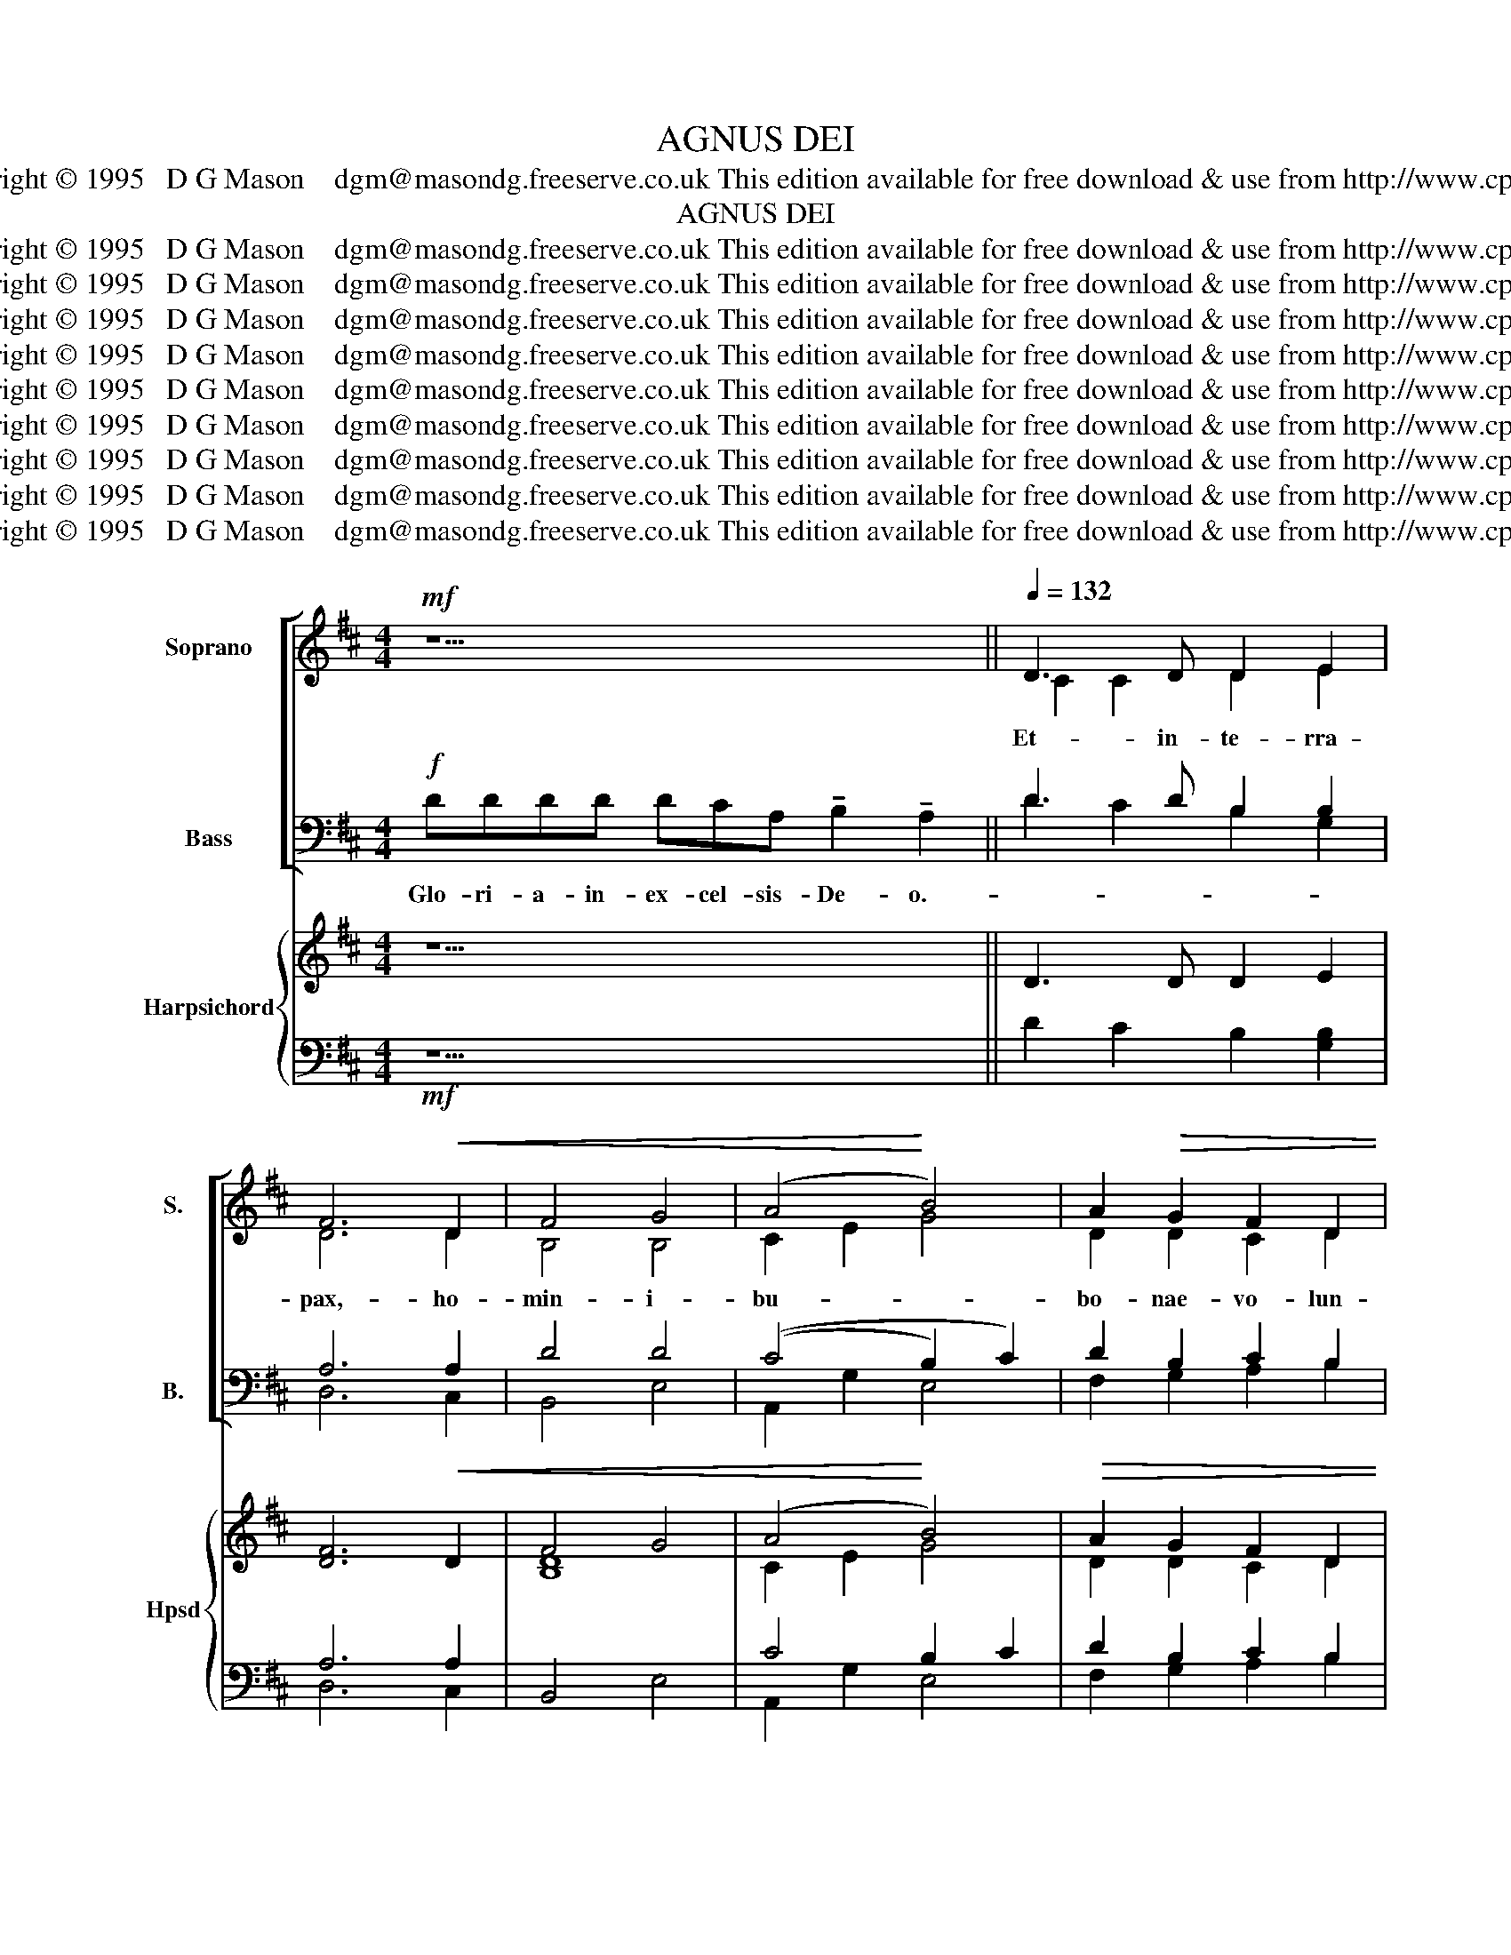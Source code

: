 X:1
T:AGNUS DEI
T:Copyright © 1995   D G Mason    dgm@masondg.freeserve.co.uk This edition available for free download & use from http://www.cpdl.org
T:AGNUS DEI
T:Copyright © 1995   D G Mason    dgm@masondg.freeserve.co.uk This edition available for free download &amp; use from http://www.cpdl.org
T:Copyright © 1995   D G Mason    dgm@masondg.freeserve.co.uk This edition available for free download &amp; use from http://www.cpdl.org
T:Copyright © 1995   D G Mason    dgm@masondg.freeserve.co.uk This edition available for free download &amp; use from http://www.cpdl.org
T:Copyright © 1995   D G Mason    dgm@masondg.freeserve.co.uk This edition available for free download &amp; use from http://www.cpdl.org
T:Copyright © 1995   D G Mason    dgm@masondg.freeserve.co.uk This edition available for free download &amp; use from http://www.cpdl.org
T:Copyright © 1995   D G Mason    dgm@masondg.freeserve.co.uk This edition available for free download &amp; use from http://www.cpdl.org
T:Copyright © 1995   D G Mason    dgm@masondg.freeserve.co.uk This edition available for free download &amp; use from http://www.cpdl.org
T:Copyright © 1995   D G Mason    dgm@masondg.freeserve.co.uk This edition available for free download &amp; use from http://www.cpdl.org
T:Copyright © 1995   D G Mason    dgm@masondg.freeserve.co.uk This edition available for free download &amp; use from http://www.cpdl.org
Z:Copyright © 1995   D G Mason    dgm@masondg.freeserve.co.uk
Z:This edition available for free download & use from http://www.cpdl.org
%%score [ ( 1 2 ) ( 3 4 ) ] { ( 5 8 ) | ( 6 7 ) }
L:1/8
M:4/4
K:D
V:1 treble nm="Soprano" snm="S."
V:2 treble 
V:3 bass nm="Bass" snm="B."
V:4 bass 
V:5 treble nm="Harpsichord" snm="Hpsd"
V:8 treble 
V:6 bass 
V:7 bass 
V:1
!mf! z11 ||[Q:1/4=132] D3 D D2 E2 | F6!<(! D2 | F4 G4 | ((A4!<)! B4)) | A2!>(! G2 F2 D2 | %6
w: |Et- in- te- rra-|pax,- ho-|min- i-|bu- *|bo- nae- vo- lun-|
 E4!>)! D2 z2 | z6 D2 | F2 G2 A4 | z6 D>D | F>F G2 A2 d>c | B2 A2 F2 B2 | A2 G2 F2 D2 | %13
w: \-~ta- tis.-|Lau-|da- mus te.-|Be- ne-|\-~di- ci- mus- te.- A- do-|ra- mus- te.- Glo-|\-~ri- fi- ca- mus-|
 (E4- D2)"^piu"!f! z2 | d3 e d2 | c3 B A2 | B4 c2 | d4 F2 | A4 B2 | G3 G F2 | E6 | D4 z2 || %22
w: te _|Gra- ti- as-|a- gi- mus-|ti- bi-|pro- pter-|ma- gnam-|glo- ri- am-|tu-|am.-|
[K:Bb][Q:1/4=112] D2 G2 B2 | B4 A2 | G4 d2 | d4 c2 | z6 | z6 | z6 | z6 | D3 D D2 | G4 G2 | ^F4 A2 | %33
w: Do- mi- ne-|De- us,-|rex- coe-|le- stis,-||||||||
 d3 d c2 |!mp! B4 A4 G4!mf! ^F4 | D2 B2 G2 | e2 d2 c2 | B4 G2 | G4 F2 | f2!>(! B2 c2 | d6!>)! | %41
w: ||Do- mi- ne-|De- * us,-|A- gnus-|De- i,-|||
 B2 z2 A2 | G2 B2 A2 | F2 D2 | (G2 A2) | B4 | B2 G2 | F2 D2 | E4 | D4 A2 | G2 B2 A2 |!<(! F2 D2 | %52
w: |||||||||||
 (G2 A2)!<)! | B4 | (3D2 A2 d2 | c3 d | c2!>(! A2 | B2 G2 | (F2 G2)!>)! | C2 z2 C2 | F2 G2 A2 | %61
w: |||||||||
 B2 d2 | d2- c2 !fermata!d4 |"^meno mosso" A2 G2 | F2 D2 |[Q:1/4=132] E4 ||[K:D] D4 z4 | z8 | z8 | %69
w: ||||||||
 d3 d c2 A2 | B2 (cB) A2 E2 | (d4 c2 A2 | B2 B2 A4 A2) F2 |!<(! G2 B>B A>A F2 | G2 G2!<)! | %75
w: ||||||
 G2 F4 E2 |"^cresc" (F2 G2 A2) G2 | F3 F E2 A2 | B>B c2 d2 c2 | %79
w: ||||
"^al  .   .  .  .  lar  .  .  .  .  gan  .  .  .  .  do" B4 A2 D2 | (E2 F2 G2 F2 | E12 | D8) |] %83
w: ||||
[K:F][Q:1/2=60] D2"^unaccompanied" E2 F2 D2 | F2 G2 A4 | G2 F2 E2 D2 | F2 G2 A4 | A2 G2 F2 D2 | %88
w: |||||
 E4 F4 || d4 c2 A2 | B4 (A4 |!<(! G4 F2 A2 | d4!<)! ^c4 | d2- B2!>(! A2 G2 | F4!>)! E4 || %95
w: |||||||
 E2 F2 G2 F2 | E4 D4 | A2 ^c2 d2 B2 | A4!pp! G4 | D2 E2 F2 A2 |!>(! G4!>)! ^F4 |] %101
w: ||||||
[K:D]"^Intro"!p!"^Voices and organ"[Q:1/4=100] D2 E2 | [DF]2 [CD]2 || F2 G2) | A4 | G2 F2 | E2 D2 | %107
w: ||San- *|ctus,-|San- ctus,-|San- ctus-|
 F2!<(! G2 | (A4 | B4) | A2 G2 | F2 D2 | E8!<)! || d3 e d2 | c2 B2 A2 | B4 c4 | d4 F4 | %117
w: Do- min-|us|_|De- us-|Sa- ba-|\-~oth.-|Ple- ni- sunt-|coe- li- et-|te- rra-|Glo- ria-|
!>(! B4!>)! A4 |S!f!"^sempre" z2 D2 || E2 F2 | G2"^allargando" (F2 | E12 | D8) |] %123
w: Tu- a.-|Ho-|sa- nna-|in- ex-|cel-|sis.-|
[Q:1/4=100] F4"^Voices  ( organ ad lib )" G4 | B4 A4 | z2!<(! E2 | (F2 G2) A2 G2 | F3 F E2 A2 | %128
w: Be- ne-|di- ctus,-|Qui-|ve- * nit- in-|no- mi- ne,- in-|
 B2 c2 d4 | B3 B!<)! A4 z2 D2!D.S.! ||[K:F][Q:1/4=92]"^Voices  ( organ ad lib )" D6 E2 | F4 A2 D2 | %132
w: no- mi- ne-|Do- mi- ni- Ho-|Agn- us-|De- i,- qui-|
 (F4 G4 |!<(! A6) G2 | F2 D2 (F2!<)! G2) |!mf!!>(! A8!>)! | (B4 A2) G2 |!>(! F2 D2 _E4!>)! | %138
w: to- *|llis pe-|cca- ta- mu- *|ndi,|mi- * se-|\-~re- re- no-|
 D6 z2 | z2!<(! D4 E2 | F4 A2 A2 | [Dd]8!<)! | ^c6 A"^-"G | F2 D2 F2 G2 | A4 z4 |!>(! B2 A2 G2 F2 | %146
w: bis.-|Agn- us-|De- i,- qui-|to-|llis- pe- *|cca- ta- mu- *|\-~ndi,|mi- se- re- re-|
 _E4!>)! D2 z2 | z2 d4 D2 | G4 ^F6 A2 ||[K:G] (3d2 d2 d2 c2 A2 |!>(! B4!>)! A4 || %151
w: no- bis.-|Agn- us-|De- i- qui-|to- llis- * pe- ta-|mu- ndi,-|
[K:D] D2 E2"^perdendosi" G2 F2 | (E8 [DF]2 [CE]2 | D8) |] %154
w: Do- na- no- bis-|pa- * *|cem.-|
V:2
 x11 || C2 C2 D2 E2 | D6 D2 | B,4 B,4 | C2 E2 G4 | D2 D2 C2 D2 | (B,2 C2) A,2 x2 | x6 D2 | %8
 B,2 B,2 (D2 C2) | x6 D>D | D>D D2 E2 D>D | G2 E2 D2 G2 | D2 D2 C2 D2 | D2 C2 D2 x2 | A2 F3 ^G | %15
 E2 E2 D2 | D4 F2 | F4 D2 | D4 D2 | B,2 ^A,2 B,2 | (D2 C2 B,2) | A,4 x2 ||[K:Bb] x6 | x6 | x6 | %25
 x6 | x6 | x6 | x6 | x6 | B,3 C B,2 | D4 C2 | D4 D2 | D3 D D2 | D4 D4 B,4 D4 | x6 | x6 | x6 | x6 | %39
 F2 F2 E2 | (D4 C2) | D2 x2 D2 | D2 D2 E2 | C2 D2 | (E2 ^F2) | G4 | D2 E2 | D2 A,2 | (D2 C2) | %49
 B,4 D2 | D2 D2 E2 | C2 D2 | (E2 ^F2) | G4 | (3D2 D2 A2 | G3 F | G2 F2 | D2 E2 | (D2 C2) | %59
 A,2 x2 A,2 | D2 F2 ^F2 | A2 G2 | G4 F4 | F2 E2 | D2 A,2 | (D2 C2) ||[K:D] =B,4 x4 | x8 | x8 | %69
 D3 D E2 E2 | F2 (ED) C2 D2 | F2 ^G2 E2 E2 | F2 ^G2 (G2 F2 E2) D2 | D2 D>D C>C A,2 | F2 (ED) | %75
 C2 C4 =C2 | (E4 ^D2) E2 | E2 ^D2 E2 E2 | G>G G2 F2 E2 | F2 E2 C2 D2 | D2 =C2 B,2 D2 | D4 C4 B,4 | %82
 A,8 |][K:F] D2 D2 D2 D2 | D4 E4 | D2 C2 ^C2 D2 | D2 D2 ^C4 | D2 ^C2 D2 D2 | D4 ^C4 || %89
 [DA]2- [EG]2 [CG]2 [DF]2 | [^C-F]2 [=CE]2 [CE]2 D2 | D2- C2 D2 E2 | A2- G2 E4 | A2 G2 E2 E2 | %94
 D4 ^C4 || ^C2 D2 C2 D2 | D2 ^C2 D4 | E2 G2 F2 F2 | F4 E4 | D2 D2 D2 E2 | D2 C2 A,4 |][K:D] D2 C2 | %102
 B,2 A,2 || D4 | E4 | D2 D2 | (B,C) D2 | D2 D2 | (D2 C2) | (B,2 C2) | D2 C2 | C2 D2 | (D4 C4) || %113
 A2 F2 ^G2 | [C^G]2 [CG]2 [DA]2 | D4 E4 | F4 D4 | B,2- C2 D4 | x2 D2 || E2 D2 | D2 D2 | D4 C4 B,4 | %122
 A,8 |] D4 D4 | D4 C4 | x2 D2 | C4 ^D2 E2 | E3 ^D E2 E2 | A2 G2 F4 | F3 E F4 x2 D2 ||[K:F] D6 D2 | %131
 D4 D2 A,2 | (A,4 D4-) | (D4 ^C2) C2 | D2 A,2 (A,2 G,2) | (D4 ^C4) | (D4 F2) _E2 | D2 A,2 (D2 C2) | %138
 B,6 x2 | x2 D4 ^C2 | D4 D2 E2 | (A4 G4) | [EA]6 (AG) | F2 D2 (F2 G2) | A4 x4 | D2 F2 _E2 D2 | %146
 (D2 C2) B,2 x2 | x2 D4 D2 | (D2 C2) D6 D2 ||[K:G] (3[DA]2 [DG]2 [DF]2 [CG]2 [DF]2 | [DG]4 [DF]4 || %151
[K:D] D2 E2 C2 D2 | D6 B,6 | A,8 |] %154
V:3
!f! DDDD DCA, !tenuto!B,2 !tenuto!A,2 || D3 D B,2 B,2 | A,6 A,2 | D4 D4 | ((C4 B,2) C2) | %5
w: Glo- ri- a- in- ex- cel- sis- De- o.-|||||
 D2 B,2 C2 B,2 | G,4 F,2 z2 | z6!f! A,2 | D2 D2 A,4 | z6 A,>A, | A,>A, B,2 C2 A,>A, | %11
w: ||||||
 D2 C2 B,2 C2 | D2 B,2 C2 B,2 | (G,4- F,2) z2 | F,2 A,2 B,2 | A,2 E,2 F,2 | F,4 ^A,2 | B,4 B,2 | %18
w: |||||||
 A,4 G,2 | D2 C2 D2 | (B,2 A,2 G,2) | F,4!mf! z2 ||[K:Bb]!<(! z6 | z6 | z6 | z6!<)! | F2 B,2 C2 | %27
w: ||||||||De- us- pa-|
 (D2 E2) D2 | (C2 D2) B,2 | A,4!mf! z2 | B,3 A, B,2 | B,4 A,2 | A,4 ^F,2 | G,3 G, ^F,2 | %34
w: \-~ter _ om-|ni- * po-|tens.|Do- mi- ne-|Fi- li-|u- ni-|ge- ni- te,-|
 (G,4 A,2 B,2) (D2 C2) A,4 | z6 | z6 | z6 | z6 | B,2 G,2 A,2 | (G,4 ^F,2) | G,2!mp! z2 B,2 | %42
w: Je- su * Chri- * ste.-|||||Fi- li- us-|Pa- *|\-~tris. Qui-|
 B,2 G,2 C2 | A,2 B,2 | (B,2 C2) | D4 |!p! G,2 B,2 | A,2 B,2 | G,4 |!mp! G,4 B,2 | B,2 G,2 C2 | %51
w: to- llis- pe-|cca- ta-|mu- *|ndi,-|mi- se-|re- re-|no-|\-~bis.- Qui-|to- llis- pe-|
 A,2 B,2 | (B,2 C2) | D4 | (3A,2 B,2 B,2 | B,3 C | B,2 E2 | D2 C2 | B,4 | A,2!mf! z2 G,2 | %60
w: cca- ta-|mu- *|ndi,|su- sci- pe|de- pre-|ca- ti-|o- nem-|no-|stram. Qui-|
 B,2 D2 [CD]2 | D2 B,2 | B,4 B,4 | B,2 B,2 | A,2 B,2 | G,4 ||[K:D] G,4 z4 | z8 |!mf! z8 | %69
w: se- des- ad-|de- xtram-|Pa- tris,-|mi- se-|rer- re-|no-|bis.-|||
 A,3 A, A,2 B,2 | A,2 (F,^G,) A,2 B,2 | (D4 A,2 ^G,2 | C2 D2 (C2 D2 A,2)) A,2 | %73
w: Quo- ni- am- tu-|so- lus _ san- ctus.-|Tu so- lus-|Do- mi- nus. _ _ Tu-|
 E,2 F,>F, E,>E, D,2 | D2 (CB,) | B,2 ^A,4!mf! =A,2 | (=C6 B,2 | =C2 B,2 G,2 ^C2 | D>D E2 A,2 A,2 | %79
w: so- lus- al- ti- ssi- mus-|Je- su _|Chri- ste.- Cum-|Sa- ncto-|Spi- ri- tu- in-|Glo- ri- a- De- i-|
 A,2 ^G,2) A,2!f! F,2 | G,2 A,2 B,2 ^C2 | B,4 A,4 G,4 | F,8 |][K:F]!p! D,2 D,2 D2 C2 | B,4!mp! C4 | %85
w: Pa- * tris.- A-|\-- * * *||men.-|Ky- ri- e- e-|lei- son,-|
 B,2 A,2 G,2 A,2 | A,2 G,2!mf! E,4 | F,2 B,2 A,2 B,2 | B,4!f! A,4 || F,2- G,2 E,2 F,2 | %90
w: Ky- ri- e- e-|le- i- son,-|Ky- ri- e- e-|lei- son.-|Chri- * ste- e-|
 (G,2- C,2) (F,4 | B,2- A,2) A,2 A,2 | F,2- G,2 A,4 | D4 B,2 A,2 | (A,4!mf! ^C4 || %95
w: lei- * son,-|Chri- * ste- e-|lei- * son,-|Chri- ste- e-|lei- son.-|
 B,2 A,2 B,2 A,2 | B,2 A,2)!p! D4 | A,2 E2 D2 D2 | (C2 D2) C4 | B,2 B,2 A,2 A,2 | %100
w: Ky- ri- e- e-|\-~le- i- son,-|Ky- ri- e- e-|le- i- son,-|Ky- ri- e- e-|
 ((F,2 E,2)) D,4 |][K:D] z4 |!p! z4 || (B,2 _B,2) | (D2 C2) | B,2 A,2 | G,2 A,2 | A,2 E,2 | %108
w: le- i- son.-||||||||
 (F,2 E,2) | (F,2 E,2) | F,2 A,2 | ^A,2 B,2 | (B,4 A,4) ||!f! F,2 A,2 B,2 | A,2 E,2 F,2 | %115
w: |||||||
 F,4 ^G,2 ^A,2 | B,4 C4 | D,2- E,2 F,4 | z2 A,2 || B,C A,2 | B,2 (A,2 | B,4 A,4 G,4 | F,8) |] %123
w: ||||||||
!mf! A,4 G,4 | F,4 E,4 |!mp! z2 B,2 | ^A,4 =C2 B,2 | =C2 B,2 E2 ^C2 | D2 E2 B,2 C2 | %129
w: ||||||
 D2 C2 D4"^with organ"!f! z2 A,2 ||[K:F]!p! B,6 B,2 | A,4 F,2 F,2 | (D,4 E,4) | (F,4 E,2) A,2 | %134
w: |||||
 A,2 F,2 (D,2 E,2) | (F,4!mf! E,4) | G,4 B,2 B,2 | A,2 B,2 G,4 | G,6 z2 |!mf! z2 A,4 G,2 | %140
w: ||||||
 A,2- G,2 F,2 A,2 | (F,4 G,4) | A,6!pp! A,G, | F,2 D,2 F,2 G,2 | A,4!mf! z4 | G,2 B,2 B,2 B,2 | %146
w: ||||||
 G,4 G,2 z2 |!f! z2 B,4 A,2 | G,4 A,6 ^F,2 ||[K:G] (3G,2 G,2 G,2 E,2 F,2 | G,4 F,4 || %151
w: |||||
[K:D]!mf! A,2 B,2 G,2 A,2 | (B,4 G,8 | F,8) |] %154
w: |||
V:4
 x11 || D2 C2 B,2 G,2 | D,6 C,2 | B,,4 E,4 | A,,2 G,2 E,4 | F,2 G,2 A,2 B,2 | (E,2 A,,2) D,2 x2 | %7
 x6 C,2 | B,,2 E,2 A,,4 | x6 F,>F, | D,>D, B,,2 A,,2 F,>F, | G,2 A,2 B,2 E,2 | F,2 G,2 A,2 B,2 | %13
 E,2 A,,2 D,2 x2 | B,,2 B,,2 E,2 | A,,2 A,,2 D,2 | G,,4 F,,2 | B,,4 B,2 | F,4 G,2 | E,2 E,2 B,,2 | %20
 (G,,2 A,,4) | D,4 x2 ||[K:Bb] x6 | x6 | x6 | x6 | x6 | x6 | x6 | x6 | G,3 G, G,2 | E,4 E,2 | %32
 D,4 C,2 | B,,3 B,, A,,2 | G,,2 G,2 =F,4 E,4 D,4 | x6 | x6 | x6 | x6 | D,2 D,2 C,2 | (B,,4 A,,2) | %41
 G,,2 x2 F,2 | E,2 E,2 C,2 | D,2 G,2 | (E,2 D,2) | G,4 | G,2 E,2 | B,,2 B,,2 | C,4 | G,4 F,2 | %50
 E,2 E,2 C,2 | D,2 G,2 | (E,2 D,2) | G,4 | (3F,2 F,2 F,2 | E,3 D, | E,2 F,2 | G,2 A,2 | (B,2 E,2) | %59
 F,2 x2 E,2 | B,,2 A,2 A,2 | G,2 G,2 | E,4 B,,4 | D,2 E,2 | B,,2 B,,2 | C,4 ||[K:D] G,4 z4 | x8 | %68
 x8 | F,3 F, A,,2 C,2 | D,2 E,2 F,2 ^G,2 | B,2 E,2 A,2 C,2 | D,2 E,2 F,2 D,2 C,2 D,2 | %73
 B,,2 G,,>G,, A,,>A,, D,2 | E,2 E,2 | F,2 F,4 A,2 | A,2 G,2 F,2 E,2 | A,2 B,2 E,2 G,2 | %78
 F,>F, E,2 D,2 A,,2 | (D,2 E,2) F,2 =C,2 | B,,2 A,,2 E,2 [B,,B,][A,,A,] | [G,,G,]2 [E,,E,]2 A,,8 | %82
 [D,,D,]8 |][K:F] D,2 D,2 C2 C2 | B,4 F,4 | G,2 D,2 E,2 F,2 | B,,4 A,,4 | D,2 E,2 F,2 G,2 | %88
 G,,4 A,,4 || B,,4 A,,2 D,2 | G,,2 C,2 F,,2 B,,2 | [E,,E,]2 A,,2 D,2 C,2 | B,,4 A,,4 | %93
 ^F,2- G,2 ^C,2 C,2 | D,2 F,2 A,4 || G,2 F,2 E,2 D,2 | G,2 A,2 D,4 | C,2 A,,2 B,,2 G,2 | %98
 A,2 B,2 C4 | G,2 G,2 D,2 C,2 | B,,2 C,2 D,4 |][K:D] x4 | x4 || (G,2 E,2) | A,4 | B,,2 D,2 | %106
 G,2 F,2 | D,2 B,,2 | (A,,4 | G,,4) | D,2 E,2 | F,2 G,2 | [A,,G,]8 || B,,4 E,2 | A,,4 D,2 | %115
 G,,4 F,,4 | B,,4 A,,4 | G,,4 [D,,D,]4 | x2 [F,,F,]2 || [G,,G,]2 [F,,F,]2 | [E,,E,]2 [F,,F,]2 | %121
 [G,,G,]2 [E,,E,]2 A,,8 | [D,,D,]8 |] D,4 B,,4 | G,,4 A,,4 | x2 G,2 | (G,2 E,2) F,2 G,2 | %127
 A,2 B,2 E2 G,2 | F,2 E,2 ((B,2 A,2)) | G,2 G,2 D,4 x2 [F,,F,]2 ||[K:F] G,6 G,2 | D,4 D,2 C,2 | %132
 B,,8 | A,,6 A,,2 | D,2 C,2 B,,4 | A,,8 | ((G,4 D,2)) _E,2 | B,,2 B,,2 C,4 | G,6 x2 | x2 F,4 E,2 | %140
 D,4 D,2 C,2 | B,,8 | A,,6 (A,G,) | F,2 D,2 (F,2 G,2) | A,4 x4 | G,2 D,2 _E,2 B,,2 | C,4 G,,2 x2 | %147
 x2 G,4 F,2 | _E,4 D,6 C,2 ||[K:G] (3B,,2 B,,2 B,,2 A,,2 D,2 | G,,2- B,,2 [D,,D,]4 || %151
[K:D] F,,2 G,,2 E,,2 F,,2 | G,,2 E,,2 A,,8 | D,,8 |] %154
V:5
 z11 || D3 D D2 E2 | [DF]6!<(! D2 | F4 G4 | (A4!<)! B4) |!>(! A2 G2 F2 D2 | E4!>)! D4 | %7
 D2 E2 [DF]2 D2 | [B,DF]2 [B,DG]2 [EA]4 | [DG]2 [DF]2 E2 D2 | F2 G2 [CEA]2 d>c | %11
 [DGB]2 [CEA]2 [DF]2 [CGB]2 | [DA]2 [B,DG]2 [CF]2 D2 | E4 D4 | d3 e d2 | c3 B A2 | [DB]4 [Fc]2 | %17
 [Fd]4 F2 | [DA]4 [DB]2 | G3 G F2 | E6 | [F,A,D]4 z2 ||[K:Bb]!mf! d2 B2 G2 | e2 d2 c2 | B2 G2 D2 | %25
 G2 B2 c2 |!f! f4 e2 | d2 c2 B2 | E4 G2 | [^FA]6 | z6 | z6 | z6 | z6 |!mf! z16 | D6 | G6 | G4 B2- | %38
 B4 A2 | z6 | z6 | z6 | z6 | z4 | z4 | z4 | z4 | z4 | z4 | z6 | z6 | z4 | z4 | z4 | z4 | z4 | z4 | %57
 z4 | z4 | z4 [A,C]2 | F2 G2 A2 | B2 d2 | d2 c2!>(! !fermata!d4 | z4 | z4 | z4 || %66
[K:D] z4!>)! z2 [CGB]2 | [DFA]2 [CG]2 [DF]2!>(! D2!>)! | E8 | d4 c2 A2 | B2 cB A2 E2 | %71
 def^g a2 g2 | f2 d2 (A4 A2) F2 | G2 B2 A2 F2 | G2 G2 | G2 F4 E2 | (F2 G2 A2) G2 | F3 F E2 A2 | %78
 [GBd]2 [Gcg]2 [Fdf]2 [Aca]2 | %79
 [Ff]2"^al  .   .  .  .  lar  .  .  .  .  gan  .  .  .  .  do" [Ee][Dd] [Cc]2 D2 | E2 F2 G2 F2 | %81
 E12 | D8 |][K:F] z8 | z8 | z8 | z8 | z8 | z8 || z8 | z8 | z8 | z8 | z8 | z8 || z8 | z8 | z8 | z8 | %99
 z8 | z8 |][K:D] z4 | z4 || z4 | z4 | z4 | z4 | z4 | z4 | z4 | z4 | z4 | z8 || z6 | z6 | z8 | z8 | %117
 z8 | z4 || z4 | z4 | z12 | z8 |] z8 | z8 | z4 | z8 | z8 | z8 | z12 ||[K:F] z8 | z8 | z8 | z8 | %134
 z8 | z8 | z8 | z8 | z8 | z8 | z8 | z8 | z8 | z8 | z8 | z8 | z8 | z8 | z12 ||[K:G] z8 | z8 || %151
[K:D] z8 | z12 | z8 |] %154
V:6
!mf! z11 || D2 C2 B,2 [G,B,]2 | A,6 A,2 | B,,4 E,4 | C4 B,2 C2 | D2 B,2 C2 B,2 | G,4 F,4 | %7
!f! [F,B,]2 [G,C]2 A,2 A,2 | B,,2 E,2 [A,,A,]4 | [B,,B,]2 [D,A,]2 [G,B,]2 [F,A,]2 | %10
 [D,A,]2 [B,,B,]2 [A,,A,]2 [F,,F,]2 | G,2 A,2 B,2 E,2 | F,2 G,2 A,2 B,2 | %13
 [G,B,]4"^piu"!f! [F,A,]4 | F,2 A,2 B,2 | A,2 E,2 F,2 | F,4 ^A,2 | B,4 B,2 | A,4 G,2 | D2 C2 D2 | %20
 B,2 A,2 G,2 | [D,,D,]4 z2 ||[K:Bb] [G,B,D]6 | [G,CE]6 | [G,B,D]6 | B,4 A,2 |!f! B,4 A,2 | %27
 B,2 E2 D2 | G,4 =E2 | [D,D]6 | z6 | z6 | z6 | z6 | z16 | [G,B,]6 | C2 D2 E2 | D6- | D4 C2 | %39
 D,4 C,2 | B,,4 A,,2 | G,,4 z2 | z6 | z4 | z4 | z4 | z4 | z4 | z4 | z6 | z6 | z4 | z4 | z4 | z4 | %55
 z4 | z4 | z4 | z4 |!mf! z4 [E,G,]2 | B,2 D2 [CD]2 | D2 B,2 | B,4 B,4 |"^meno mosso" D,2 E,2 | %64
 B,,4 | C,4 ||[K:D] G,,6!f! [E,,E,]2 | [F,,F,]2 [A,,A,]2 [D,A,]2 [F,,F,A,]2 | G,8 | %69
!mf! A,4 A,2 B,2 | A,2 F,^G, A,2 B,2 | D4 C2 E2 | C2 B,2 F,2 x2 A,4 |!<(! E,2 F,2 E,2 D,2 | %74
 D2 CB,!<)! | B,2 ^A,4 =A,2 | =C6 B,2 | =C2 B,2 G,2 ^C2 | D2 A,6- | A,2 ^G,2!f! A,4 | %80
 G,2 A,2 B,2 C2 | B,4 A,4 G,4 | F,8 |][K:F] z8 | z8 | z8 | z8 | z8 | z8 || z8 | z8 | z8 | z8 | z8 | %94
 z8 || z8 | z8 | z8 | z8 | z8 | z8 |][K:D] z4 | z4 || z4 | z4 | z4 | z4 | z4 | z4 | z4 | z4 | z4 | %112
 z8 || z6 | z6 | z8 | z8 | z8 | z4 || z4 | z4 | z12 | z8 |] z8 | z8 | z4 | z8 | z8 | z8 | z12 || %130
[K:F] z8 | z8 | z8 | z8 | z8 | z8 | z8 | z8 | z8 | z8 | z8 | z8 | z8 | z8 | z8 | z8 | z8 | z8 | %148
 z12 ||[K:G] z8 | z8 ||[K:D] z8 | z12 | z8 |] %154
V:7
 x11 || x8 | D,6 C,2 | x8 | A,,2 G,2 E,4 | F,2 G,2 A,2 B,2 | E,2 A,,2 D,2 C,2 | B,,2 A,,2 D,2 C,2 | %8
 x8 | x8 | x8 | x8 | x8 | E,2 A,,2 D,2 C,2 | B,,4 E,2 | A,,4 D,2 | G,,4 F,,2 | B,,4 B,2 | F,4 G,2 | %19
 E,4 B,,2 | G,,2 A,,4 | x6 ||[K:Bb] x6 | x6 | x6 | E,6 | D,4 C,2 | B,,2 A,,2 B,,2 | C,4 ^C,2 | x6 | %30
 x6 | x6 | x6 | x6 | x16 | x6 | G,6 | G,4 F,2 | E,6 | x6 | x6 | x6 | x6 | x4 | x4 | x4 | x4 | x4 | %48
 x4 | x6 | x6 | x4 | x4 | x4 | x4 | x4 | x4 | x4 | x4 | x6 | B,,2 A,4 | G,4 | E,4 !fermata!B,,4 | %63
 x4 | x4 | x4 ||[K:D] x8 | x8 | G,,4 A,,4 | [F,,F,]4 A,,2 C,2 | D,2 E,2 F,2 ^G,2 | %71
 B,2 E,2 A,2 C,2 | D,2 E,2 F,2 B,,2 C,2 D,2 | B,,2 G,,2 A,,2 D,2 | E,2 E,2 | F,6 A,2 | %76
 A,2 G,2 F,2 E,2 | A,2 B,2 E,2 G,2 | F,2 E,2 D,2 A,,2 | [D,,D,]2 [E,,E,]2 [F,,F,]2 [=C,F,]2 | %80
 B,,2 A,,2 E,2 [B,,B,][A,,A,] | [G,,G,]2 [E,,E,]2 A,,8 | [D,,D,]8 |][K:F] x8 | x8 | x8 | x8 | x8 | %88
 x8 || x8 | x8 | x8 | x8 | x8 | x8 || x8 | x8 | x8 | x8 | x8 | x8 |][K:D] x4 | x4 || x4 | x4 | x4 | %106
 x4 | x4 | x4 | x4 | x4 | x4 | x8 || x6 | x6 | x8 | x8 | x8 | x4 || x4 | x4 | x12 | x8 |] x8 | x8 | %125
 x4 | x8 | x8 | x8 | x12 ||[K:F] x8 | x8 | x8 | x8 | x8 | x8 | x8 | x8 | x8 | x8 | x8 | x8 | x8 | %143
 x8 | x8 | x8 | x8 | x8 | x12 ||[K:G] x8 | x8 ||[K:D] x8 | x12 | x8 |] %154
V:8
 x11 || x8 | x8 | [B,D]8 | C2 E2 G4 | D2 D2 C2 D2 | B,2 C2 A,4 | x8 | x4 D2 C2 | x8 | D4 x2 [EA]2 | %11
 x8 | x8 | D2 C2 D4 | A2 F3 ^G- | [EG]4 D2 | x6 | D6 | x6 | B,2 ^A,2 B,2 | D2 C2 B,2 | x6 || %22
[K:Bb] x6 | x6 | x6 | G4 ^F2 | F6- | F6 | x6 | x6 | x6 | x6 | x6 | x6 | x16 | x6 | x6 | x6 | x6 | %39
 x6 | x6 | x6 | x6 | x4 | x4 | x4 | x4 | x4 | x4 | x6 | x6 | x4 | x4 | x4 | x4 | x4 | x4 | x4 | %58
 x4 | x6 | D2 F2 ^F2 | A2 G2 | G4 F4 | x4 | x4 | x4 ||[K:D] x8 | x8 | [B,D]4 [A,C]4 | D4 E2 E2 | %70
 F2 ED C2 D2 | F2 ^G2 A4 | F2 ^G2 [EG]2 [DF]2 E2 D2 | D2 D2 C2 A,2 | F2 ED | C6 =C2 | %76
 E2 E2 ^D2 E2 | E2 ^D2 E2 E2 | x8 | x8 | D2 =C2 B,2 D2 | D4 C4 B,4 | A,8 |][K:F] x8 | x8 | x8 | %86
 x8 | x8 | x8 || x8 | x8 | x8 | x8 | x8 | x8 || x8 | x8 | x8 | x8 | x8 | x8 |][K:D] x4 | x4 || x4 | %104
 x4 | x4 | x4 | x4 | x4 | x4 | x4 | x4 | x8 || x6 | x6 | x8 | x8 | x8 | x4 || x4 | x4 | x12 | x8 |] %123
 x8 | x8 | x4 | x8 | x8 | x8 | x12 ||[K:F] x8 | x8 | x8 | x8 | x8 | x8 | x8 | x8 | x8 | x8 | x8 | %141
 x8 | x8 | x8 | x8 | x8 | x8 | x8 | x12 ||[K:G] x8 | x8 ||[K:D] x8 | x12 | x8 |] %154

